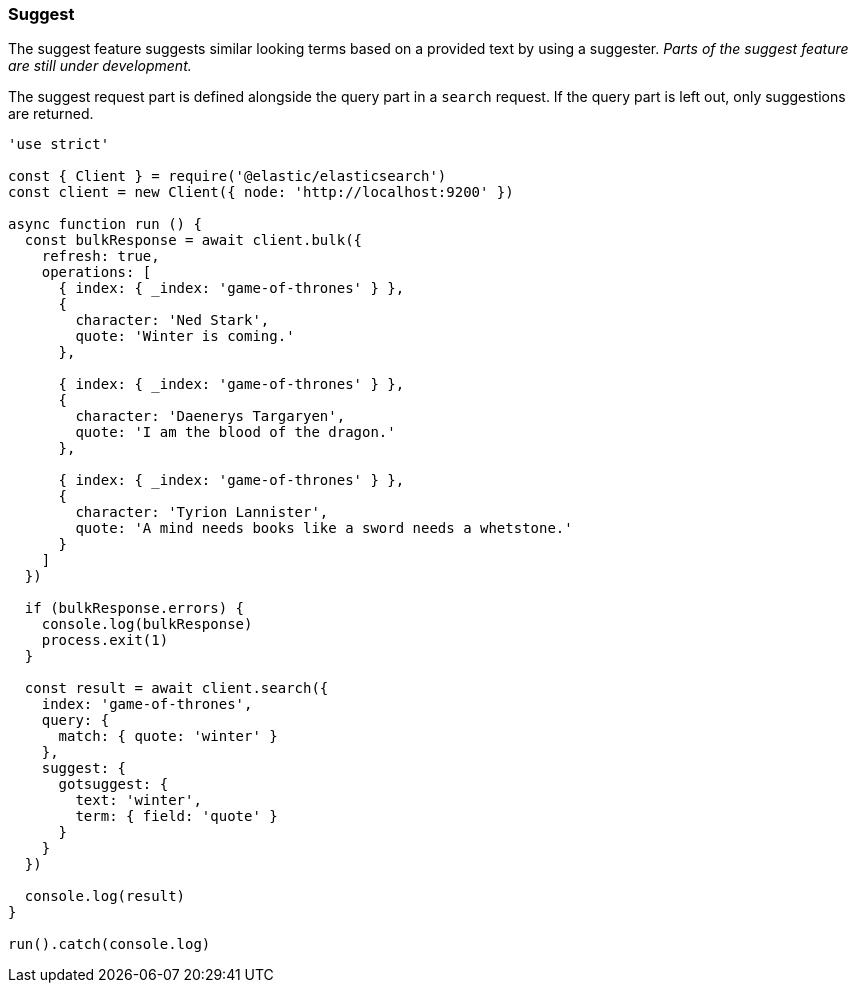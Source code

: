 [[suggest_examples]]
=== Suggest

The suggest feature suggests similar looking terms based on a provided text by 
using a suggester. _Parts of the suggest feature are still under development._

The suggest request part is defined alongside the query part in a `search` 
request. If the query part is left out, only suggestions are returned.

[source,js]
----
'use strict'

const { Client } = require('@elastic/elasticsearch')
const client = new Client({ node: 'http://localhost:9200' })

async function run () {
  const bulkResponse = await client.bulk({
    refresh: true,
    operations: [
      { index: { _index: 'game-of-thrones' } },
      {
        character: 'Ned Stark',
        quote: 'Winter is coming.'
      },

      { index: { _index: 'game-of-thrones' } },
      {
        character: 'Daenerys Targaryen',
        quote: 'I am the blood of the dragon.'
      },

      { index: { _index: 'game-of-thrones' } },
      {
        character: 'Tyrion Lannister',
        quote: 'A mind needs books like a sword needs a whetstone.'
      }
    ]
  })

  if (bulkResponse.errors) {
    console.log(bulkResponse)
    process.exit(1)
  }

  const result = await client.search({
    index: 'game-of-thrones',
    query: {
      match: { quote: 'winter' }
    },
    suggest: {
      gotsuggest: {
        text: 'winter',
        term: { field: 'quote' }
      }
    }
  })

  console.log(result)
}

run().catch(console.log)

----